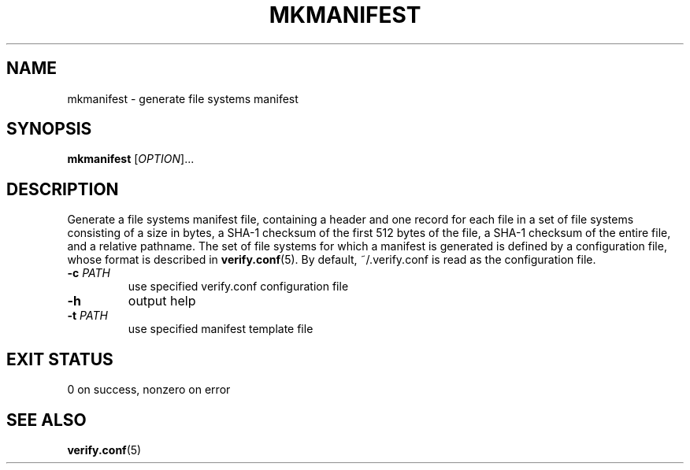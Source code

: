 .\" mkmanifest.1
.TH MKMANIFEST 1 2018-09-10 ""
.SH NAME
mkmanifest \- generate file systems manifest
.SH SYNOPSIS
.B mkmanifest
[\fIOPTION\fR]...
.SH DESCRIPTION
Generate a file systems manifest file, containing a header and one record for
each file in a set of file systems consisting of a size in bytes, a SHA-1
checksum of the first 512 bytes of the file, a SHA-1 checksum of the entire
file, and a relative pathname. The set of file systems for which a manifest is
generated is defined by a configuration file, whose format is described in
\fBverify.conf\fR(5). By default, ~/.verify.conf is read as the configuration
file.
.TP
\fB\-c\fR \fIPATH\fR
use specified verify.conf configuration file
.TP
\fB\-h\fR
output help
.TP
\fB\-t\fR \fIPATH\fR
use specified manifest template file
.SH EXIT STATUS
0 on success, nonzero on error
.SH SEE ALSO
.BR verify.conf (5)
